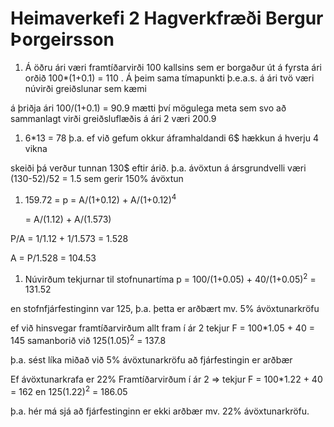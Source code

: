 * Heimaverkefi 2 Hagverkfræði      Bergur Þorgeirsson

1.  Á öðru ári væri framtíðarvirði 100 kallsins sem er borgaður út á fyrsta ári 
  orðið 100*(1+0.1) = 110  .
    Á þeim sama tímapunkti þ.e.a.s. á ári tvö væri núvirði greiðslunar sem kæmi
á þriðja ári 100/(1+0.1) = 90.9
    mætti því mögulega meta sem svo að sammanlagt virði greiðsluflæðis á ári 2
væri 200.9

2.   
  6*13 = 78 þ.a.  ef við gefum okkur áframhaldandi 6$ hækkun á hverju 4 vikna 
skeiði þá verður tunnan 130$ eftir árið. þ.a. ávöxtun á ársgrundvelli væri
    (130-52)/52 = 1.5   sem gerir 150% ávöxtun

3.
  159.72 = p = A/(1+0.12) + A/(1+0.12)^4


   =  A/(1.12) + A/(1.573)


P/A = 1/1.12 + 1/1.573 = 1.528
    

    A = P/1.528   =  104.53

4.
  
  Núvirðum tekjurnar til stofnunartíma
     p = 100/(1+0.05) + 40/(1+0.05)^2 = 131.52

en stofnfjárfestinginn var 125, þ.a. þetta er 
arðbært mv. 5% ávöxtunarkröfu 

ef við hinsvegar framtíðarvirðum allt fram í ár 2 
tekjur F = 100*1.05 + 40 = 145
     samanborið við 125(1.05)^2 = 137.8

   þ.a. sést líka miðað við 5% ávöxtunarkröfu að fjárfestingin
er arðbær

Ef ávöxtunarkrafa er 22%
Framtíðarvirðum í ár 2
=>   tekjur F = 100*1.22 + 40 = 162
       en
     125(1.22)^2 = 186.05


þ.a. hér  má sjá að fjárfestinginn er ekki arðbær mv. 22% 
ávöxtunarkröfu.
